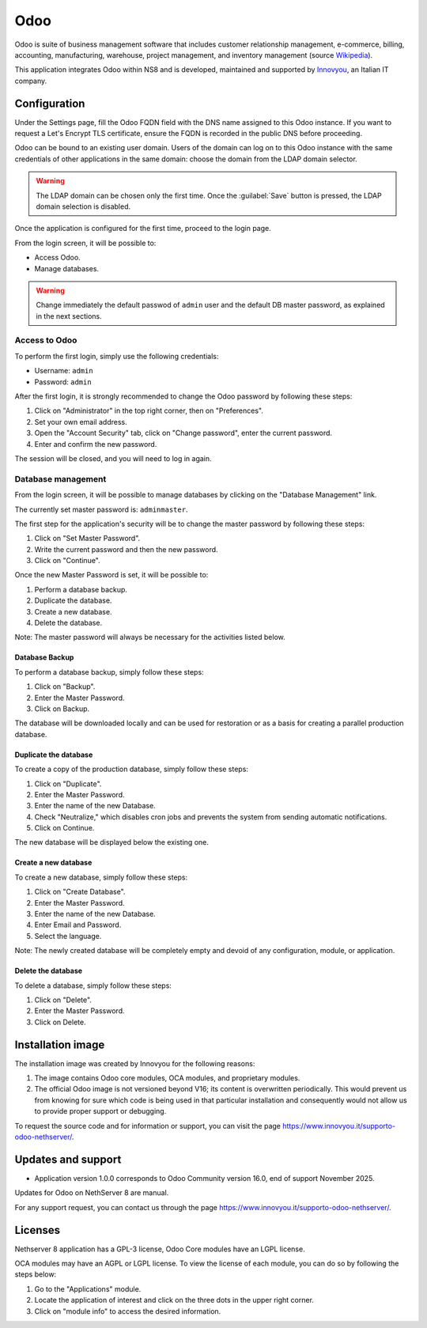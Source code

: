 
.. _odoo-section:

====
Odoo
====

Odoo is suite of business management software that includes customer
relationship management, e-commerce, billing, accounting, manufacturing,
warehouse, project management, and inventory management (source `Wikipedia`_).

This application integrates Odoo within NS8 and is developed, maintained
and supported by `Innovyou`_, an Italian IT company.

.. _Wikipedia: https://en.wikipedia.org/wiki/Odoo

.. _Innovyou: https://www.innovyou.it

Configuration
=============

Under the Settings page, fill the Odoo FQDN field with the DNS name
assigned to this Odoo instance. If you want to request a Let's Encrypt TLS
certificate, ensure the FQDN is recorded in the public DNS before
proceeding.

Odoo can be bound to an existing user domain. Users of the domain can log
on to this Odoo instance with the same credentials of other applications
in the same domain: choose the domain from the LDAP domain selector.

.. warning::

    The LDAP domain can be chosen only the first time. Once the
    :guilabel:`Save` button is pressed, the LDAP domain selection is
    disabled.

Once the application is configured for the first time, proceed to the
login page.

From the login screen, it will be possible to:

* Access Odoo.
* Manage databases.

.. warning::

  Change immediately the default passwod of ``admin`` user and the default
  DB master password, as explained in the next sections.

Access to Odoo
--------------

To perform the first login, simply use the following credentials:

* Username: ``admin``
* Password: ``admin``

After the first login, it is strongly recommended to change the Odoo
password by following these steps:

1. Click on "Administrator" in the top right corner, then on "Preferences".

2. Set your own email address.

3. Open the "Account Security" tab, click on "Change password", enter the
   current password.

4. Enter and confirm the new password.

The session will be closed, and you will need to log in again.


Database management
-------------------

From the login screen, it will be possible to manage databases by clicking
on the "Database Management" link.

The currently set master password is: ``adminmaster``.

The first step for the application's security will be to change the master
password by following these steps:

1. Click on "Set Master Password".
2. Write the current password and then the new password.
3. Click on "Continue".

Once the new Master Password is set, it will be possible to:

1. Perform a database backup.
2. Duplicate the database.
3. Create a new database.
4. Delete the database.

Note: The master password will always be necessary for the activities
listed below.

Database Backup
^^^^^^^^^^^^^^^

To perform a database backup, simply follow these steps:

1. Click on "Backup".
2. Enter the Master Password.
3. Click on Backup.

The database will be downloaded locally and can be used for restoration or
as a basis for creating a parallel production database.

Duplicate the database
^^^^^^^^^^^^^^^^^^^^^^

To create a copy of the production database, simply follow these steps:

1. Click on "Duplicate".
2. Enter the Master Password.
3. Enter the name of the new Database.
4. Check "Neutralize," which disables cron jobs and prevents the system
   from sending automatic notifications.
5. Click on Continue.

The new database will be displayed below the existing one.

Create a new database
^^^^^^^^^^^^^^^^^^^^^

To create a new database, simply follow these steps:

1. Click on "Create Database".
2. Enter the Master Password.
3. Enter the name of the new Database.
4. Enter Email and Password.
5. Select the language.

Note: The newly created database will be completely empty and devoid of
any configuration, module, or application.

Delete the database
^^^^^^^^^^^^^^^^^^^

To delete a database, simply follow these steps:

1. Click on "Delete".
2. Enter the Master Password.
3. Click on Delete.


Installation image
==================

The installation image was created by Innovyou for the following reasons:

1. The image contains Odoo core modules, OCA modules, and proprietary
   modules.

2. The official Odoo image is not versioned beyond V16; its content is
   overwritten periodically. This would prevent us from knowing for sure
   which code is being used in that particular installation and
   consequently would not allow us to provide proper support or debugging.

To request the source code and for information or support, you can visit
the page https://www.innovyou.it/supporto-odoo-nethserver/.

Updates and support
===================

* Application version 1.0.0 corresponds to Odoo Community version 16.0,
  end of support November 2025.

Updates for Odoo on NethServer 8 are manual.

For any support request, you can contact us through the page
https://www.innovyou.it/supporto-odoo-nethserver/.

Licenses
========

Nethserver 8 application has a GPL-3 license, Odoo Core modules have an
LGPL license.

OCA modules may have an AGPL or LGPL license. To view the license of each
module, you can do so by following the steps below:

1. Go to the "Applications" module.
2. Locate the application of interest and click on the three dots in the
   upper right corner.
3. Click on "module info" to access the desired information.


